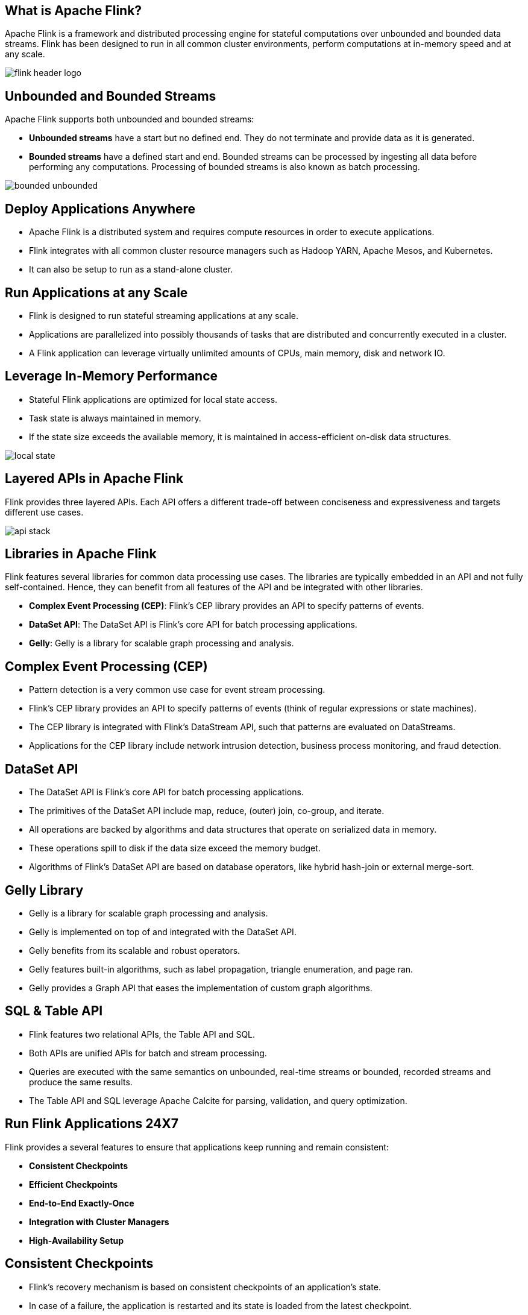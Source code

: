 ////

  Licensed to the Apache Software Foundation (ASF) under one or more
  contributor license agreements.  See the NOTICE file distributed with
  this work for additional information regarding copyright ownership.
  The ASF licenses this file to You under the Apache License, Version 2.0
  (the "License"); you may not use this file except in compliance with
  the License.  You may obtain a copy of the License at

      http://www.apache.org/licenses/LICENSE-2.0

  Unless required by applicable law or agreed to in writing, software
  distributed under the License is distributed on an "AS IS" BASIS,
  WITHOUT WARRANTIES OR CONDITIONS OF ANY KIND, either express or implied.
  See the License for the specific language governing permissions and
  limitations under the License.

////
:revealjs_progress: true
:revealjs_slidenumber: true
:sourcedir: ../java

== What is Apache Flink?
Apache Flink is a framework and distributed processing engine for stateful computations over unbounded and bounded data streams.
Flink has been designed to run in all common cluster environments, perform computations at in-memory speed and at any scale.

image::https://flink.apache.org/img/flink-header-logo.svg[]

== Unbounded and Bounded Streams
Apache Flink supports both unbounded and bounded streams:

* *Unbounded streams* have a start but no defined end. They do not terminate and provide data as it is generated.
* *Bounded streams* have a defined start and end. Bounded streams can be processed by ingesting all data before performing any computations. Processing of bounded streams is also known as batch processing.

image::https://flink.apache.org/img/bounded-unbounded.png[]

== Deploy Applications Anywhere

* Apache Flink is a distributed system and requires compute resources in order to execute applications.
* Flink integrates with all common cluster resource managers such as Hadoop YARN, Apache Mesos, and Kubernetes.
* It can also be setup to run as a stand-alone cluster.


== Run Applications at any Scale

* Flink is designed to run stateful streaming applications at any scale.
* Applications are parallelized into possibly thousands of tasks that are distributed and concurrently executed in a cluster.
* A Flink application can leverage virtually unlimited amounts of CPUs, main memory, disk and network IO.


== Leverage In-Memory Performance

* Stateful Flink applications are optimized for local state access.
* Task state is always maintained in memory.
* If the state size exceeds the available memory, it is maintained in access-efficient on-disk data structures.

image::https://flink.apache.org/img/local-state.png[]

== Layered APIs in Apache Flink
Flink provides three layered APIs. Each API offers a different trade-off between conciseness and expressiveness and targets different use cases.

image::https://flink.apache.org/img/api-stack.png[]

== Libraries in Apache Flink
Flink features several libraries for common data processing use cases. The libraries are typically embedded in an API and not fully self-contained. Hence, they can benefit from all features of the API and be integrated with other libraries.

* *Complex Event Processing (CEP)*: Flink’s CEP library provides an API to specify patterns of events.
* *DataSet API*: The DataSet API is Flink’s core API for batch processing applications.
* *Gelly*: Gelly is a library for scalable graph processing and analysis.


== Complex Event Processing (CEP)

* Pattern detection is a very common use case for event stream processing.
* Flink’s CEP library provides an API to specify patterns of events (think of regular expressions or state machines).
* The CEP library is integrated with Flink’s DataStream API, such that patterns are evaluated on DataStreams.
* Applications for the CEP library include network intrusion detection, business process monitoring, and fraud detection.


== DataSet API
* The DataSet API is Flink’s core API for batch processing applications.
* The primitives of the DataSet API include map, reduce, (outer) join, co-group, and iterate.
* All operations are backed by algorithms and data structures that operate on serialized data in memory.
* These operations spill to disk if the data size exceed the memory budget.
* Algorithms of Flink’s DataSet API are based on database operators, like hybrid hash-join or external merge-sort.


==  Gelly Library
* Gelly is a library for scalable graph processing and analysis.
* Gelly is implemented on top of and integrated with the DataSet API.
* Gelly benefits from its scalable and robust operators.
* Gelly features built-in algorithms, such as label propagation, triangle enumeration, and page ran.
* Gelly provides a Graph API that eases the implementation of custom graph algorithms.


== SQL & Table API

* Flink features two relational APIs, the Table API and SQL.
* Both APIs are unified APIs for batch and stream processing.
* Queries are executed with the same semantics on unbounded, real-time streams or bounded, recorded streams and produce the same results.
* The Table API and SQL leverage Apache Calcite for parsing, validation, and query optimization.

== Run Flink Applications 24X7
Flink provides a several features to ensure that applications keep running and remain consistent:

* *Consistent Checkpoints*
* *Efficient Checkpoints*
* *End-to-End Exactly-Once*
* *Integration with Cluster Managers*
* *High-Availability Setup*

== Consistent Checkpoints

* Flink’s recovery mechanism is based on consistent checkpoints of an application’s state.
* In case of a failure, the application is restarted and its state is loaded from the latest checkpoint.
* In combination with resettable stream sources, this feature can guarantee exactly-once state consistency.

== Efficient Checkpoints
* Checkpointing the state of an application can be quite expensive if the application maintains terabytes of state.
* Flink’s can perform asynchronous and incremental checkpoints.
* In order to keep the impact of checkpoints on the application’s latency SLAs very small.

== End-to-End Exactly-Once
* Flink features transactional sinks for specific storage systems that guarantee that data is only written out exactly once, even in case of failures.

== Integration with Cluster Managers
* Flink is tightly integrated with cluster managers, such as Hadoop YARN, Mesos, or Kubernetes.
* When a process fails, a new process is automatically started to take over its work.

== High-Availability Setup
* Flink feature a high-availability mode that eliminates all single-points-of-failure.
* The HA-mode is based on Apache ZooKeeper, a battle-proven service for reliable distributed coordination.

== Savepoints in Flink

* Savepoint solves the issue of updating stateful applications and many other challenges.
* A savepoint is a consistent snapshot of an application’s state.
* Savepoint is very similar to a checkpoint.
* Savepoint needs to be manually triggered and is not automatically removed when an application is stopped.

== Savepoints Benefits

Savepoints enable the following features:

* *Application Evolution*
* *Cluster Migration*
* *Flink Version Updates*
* *Application Scaling*
* *A/B Tests and What-If Scenarios*
* *Pause and Resume*
* *Archiving*

== Flink Monitoring

Flink integrates nicely with many common logging and monitoring services and provides a REST API to control applications and query information.

* Web UI
* Logging
* Metrics
* REST API

== Further Sources
Refer official documents on Apache Flink here:

* *Flink Documentation*: https://flink.apache.org/
* *Flink Blog*: https://flink.apache.org/blog/


